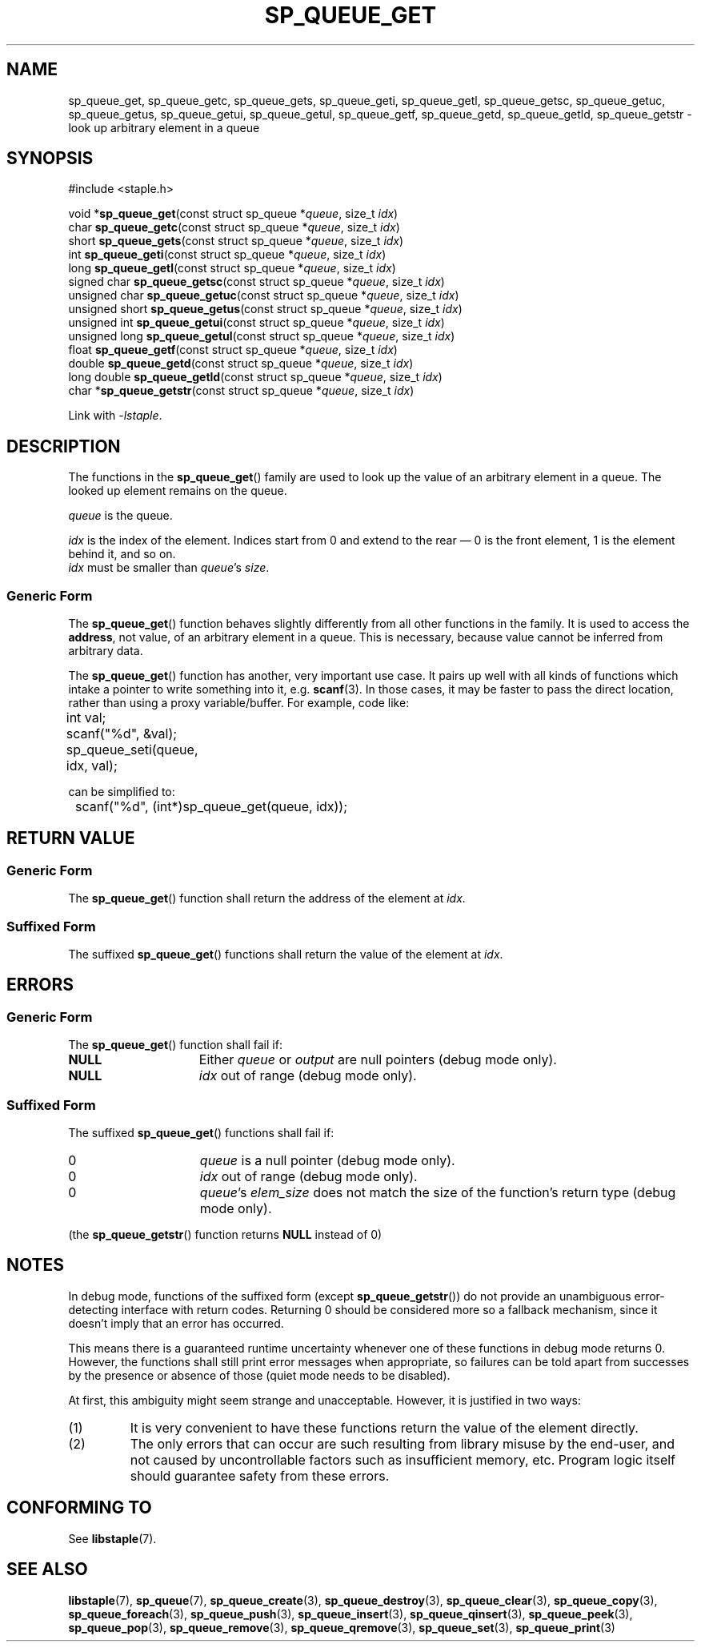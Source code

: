 .\"  Staple - A general-purpose data structure library in pure C89.
.\"  Copyright (C) 2021  Randoragon
.\" 
.\"  This library is free software; you can redistribute it and/or
.\"  modify it under the terms of the GNU Lesser General Public
.\"  License as published by the Free Software Foundation;
.\"  version 2.1 of the License.
.\" 
.\"  This library is distributed in the hope that it will be useful,
.\"  but WITHOUT ANY WARRANTY; without even the implied warranty of
.\"  MERCHANTABILITY or FITNESS FOR A PARTICULAR PURPOSE.  See the GNU
.\"  Lesser General Public License for more details.
.\" 
.\"  You should have received a copy of the GNU Lesser General Public
.\"  License along with this library; if not, write to the Free Software
.\"  Foundation, Inc., 51 Franklin Street, Fifth Floor, Boston, MA  02110-1301  USA
.\"--------------------------------------------------------------------------------
.TH SP_QUEUE_GET 3 DATE "libstaple-VERSION"
.SH NAME
sp_queue_get, sp_queue_getc, sp_queue_gets, sp_queue_geti, sp_queue_getl,
sp_queue_getsc, sp_queue_getuc, sp_queue_getus, sp_queue_getui,
sp_queue_getul, sp_queue_getf, sp_queue_getd, sp_queue_getld, sp_queue_getstr \-
look up arbitrary element in a queue
.SH SYNOPSIS
.ad l
#include <staple.h>
.sp
void
.RB * sp_queue_get "(const struct sp_queue"
.RI * queue ,
size_t
.IR idx )
.br
char
.BR sp_queue_getc "(const struct sp_queue"
.RI * queue ,
size_t
.IR idx )
.br
short
.BR sp_queue_gets "(const struct sp_queue"
.RI * queue ,
size_t
.IR idx )
.br
int
.BR sp_queue_geti "(const struct sp_queue"
.RI * queue ,
size_t
.IR idx )
.br
long
.BR sp_queue_getl "(const struct sp_queue"
.RI * queue ,
size_t
.IR idx )
.br
signed char
.BR sp_queue_getsc "(const struct sp_queue"
.RI * queue ,
size_t
.IR idx )
.br
unsigned char
.BR sp_queue_getuc "(const struct sp_queue"
.RI * queue ,
size_t
.IR idx )
.br
unsigned short
.BR sp_queue_getus "(const struct sp_queue"
.RI * queue ,
size_t
.IR idx )
.br
unsigned int
.BR sp_queue_getui "(const struct sp_queue"
.RI * queue ,
size_t
.IR idx )
.br
unsigned long
.BR sp_queue_getul "(const struct sp_queue"
.RI * queue ,
size_t
.IR idx )
.br
float
.BR sp_queue_getf "(const struct sp_queue"
.RI * queue ,
size_t
.IR idx )
.br
double
.BR sp_queue_getd "(const struct sp_queue"
.RI * queue ,
size_t
.IR idx )
.br
long double
.BR sp_queue_getld "(const struct sp_queue"
.RI * queue ,
size_t
.IR idx )
.br
char
.RB * sp_queue_getstr "(const struct sp_queue"
.RI * queue ,
size_t
.IR idx )
.sp
Link with \fI-lstaple\fP.
.ad
.SH DESCRIPTION
.P
The functions in the
.BR sp_queue_get ()
family are used to look up the value of an arbitrary element in a queue. The
looked up element remains on the queue.
.P
.I queue
is the queue.
.P
.I idx
is the index of the element. Indices start from 0 and extend to the rear \(em 0
is the front element, 1 is the element behind it, and so on.
.br
.I idx
must be smaller than
.IR queue "'s " size .
.SS Generic Form
The
.BR sp_queue_get ()
function behaves slightly differently from all other functions in the family. It
is used to access the \fBaddress\fP, not value, of an arbitrary element in a
queue. This is necessary, because value cannot be inferred from arbitrary data.
.P
The
.BR sp_queue_get ()
function has another, very important use case. It pairs up well with all kinds
of functions which intake a pointer to write something into it, e.g.
.BR scanf (3).
In those cases, it may be faster to pass the direct location, rather than
using a proxy variable/buffer. For example, code like:
.sp
.ad l
.nf
	int val;
	scanf("%d", &val);
	sp_queue_seti(queue, idx, val);
.sp
.ad
.fi
can be simplified to:
.sp
.ad l
.nf
	scanf("%d", (int*)sp_queue_get(queue, idx));
.ad
.fi
.SH RETURN VALUE
.SS Generic Form
The
.BR sp_queue_get ()
function shall return the address of the element at \fIidx\fP.
.SS Suffixed Form
The suffixed
.BR sp_queue_get ()
functions shall return the value of the element at \fIidx\fP.
.SH ERRORS
.SS Generic Form
The
.BR sp_queue_get ()
function shall fail if:
.IP \fBNULL\fP 1.5i
Either
.IR queue " or " output
are null pointers (debug mode only).
.IP \fBNULL\fP 1.5i
.I idx
out of range (debug mode only).
.SS Suffixed Form
The suffixed
.BR sp_queue_get ()
functions shall fail if:
.IP 0 1.5i
.I queue
is a null pointer (debug mode only).
.IP 0 1.5i
.I idx
out of range (debug mode only).
.IP 0 1.5i
.IR queue "'s " elem_size
does not match the size of the function's return type (debug mode only).
.P
(the
.BR sp_queue_getstr ()
function returns
.B NULL
instead of 0)
.SH NOTES
In debug mode, functions of the suffixed form (except
.BR sp_queue_getstr ())
do not provide an unambiguous error-detecting interface with return codes.
Returning 0 should be considered more so a fallback mechanism, since it doesn't
imply that an error has occurred.
.P
This means there is a guaranteed runtime uncertainty whenever one of these
functions in debug mode returns 0. However, the functions shall still print
error messages when appropriate, so failures can be told apart from successes by
the presence or absence of those (quiet mode needs to be disabled).
.P
At first, this ambiguity might seem strange and unacceptable. However, it is
justified in two ways:
.IP (1)
It is very convenient to have these functions return the value of the element
directly.
.sp -1
.IP (2)
The only errors that can occur are such resulting from library misuse by the
end-user, and not caused by uncontrollable factors such as insufficient memory,
etc. Program logic itself should guarantee safety from these errors.
.SH CONFORMING TO
See
.BR libstaple (7).
.SH SEE ALSO
.ad l
.BR libstaple (7),
.BR sp_queue (7),
.BR sp_queue_create (3),
.BR sp_queue_destroy (3),
.BR sp_queue_clear (3),
.BR sp_queue_copy (3),
.BR sp_queue_foreach (3),
.BR sp_queue_push (3),
.BR sp_queue_insert (3),
.BR sp_queue_qinsert (3),
.BR sp_queue_peek (3),
.BR sp_queue_pop (3),
.BR sp_queue_remove (3),
.BR sp_queue_qremove (3),
.BR sp_queue_set (3),
.BR sp_queue_print (3)
